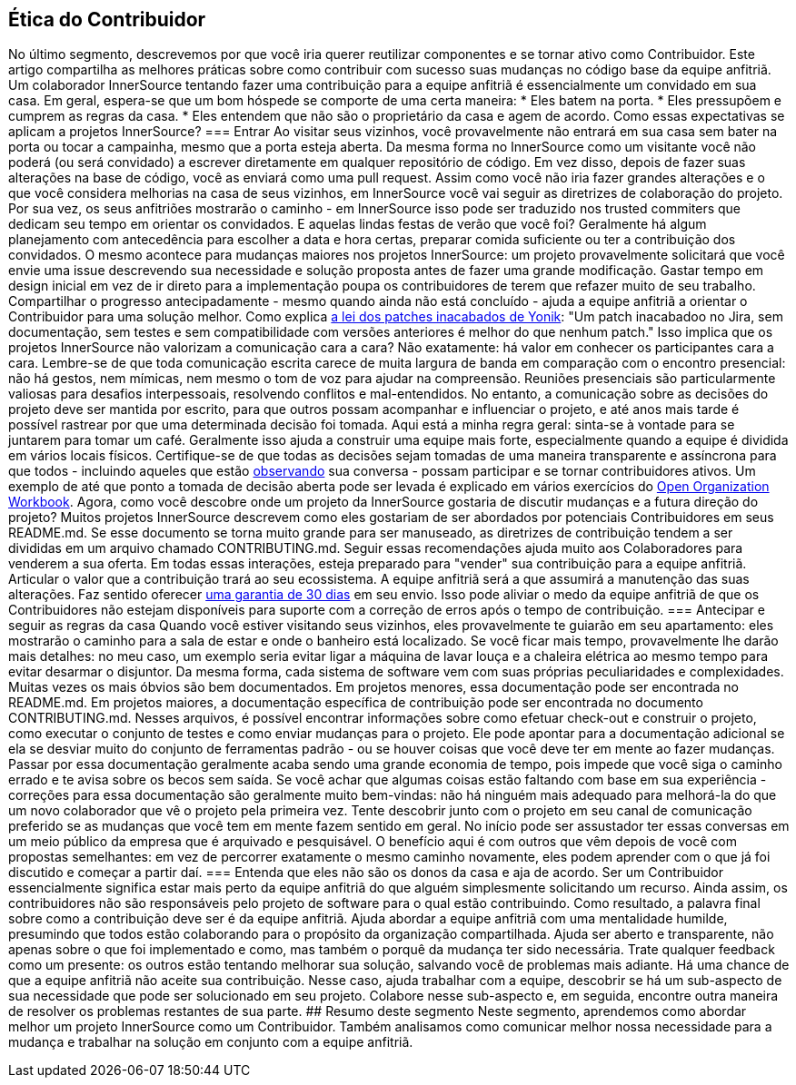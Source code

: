 == Ética do Contribuidor
No último segmento, descrevemos por que você iria querer reutilizar componentes e se tornar ativo como Contribuidor.
Este artigo compartilha as melhores práticas sobre como contribuir com sucesso suas mudanças no código base da equipe anfitriã.
Um colaborador InnerSource tentando fazer uma contribuição para a equipe anfitriã é essencialmente um convidado em sua casa.
Em geral, espera-se que um bom hóspede se comporte de uma certa maneira:
* Eles batem na porta.
* Eles pressupõem e cumprem as regras da casa.
* Eles entendem que não são o proprietário da casa e agem de acordo.
Como essas expectativas se aplicam a projetos InnerSource?
=== Entrar
Ao visitar seus vizinhos, você provavelmente não entrará em sua casa sem bater na porta ou tocar a campainha, mesmo que a porta esteja aberta.
Da mesma forma no InnerSource como um visitante você não poderá (ou será convidado) a escrever diretamente em qualquer repositório de código.
Em vez disso, depois de fazer suas alterações na base de código, você as enviará como uma pull request.
Assim como você não iria fazer grandes alterações e o que você considera melhorias na casa de seus vizinhos, em InnerSource você vai seguir as diretrizes de colaboração do projeto.
Por sua vez, os seus anfitriões mostrarão o caminho - em InnerSource isso pode ser traduzido nos trusted commiters que dedicam seu tempo em orientar os convidados.
E aquelas lindas festas de verão que você foi?
Geralmente há algum planejamento com antecedência para escolher a data e hora certas, preparar comida suficiente ou ter a contribuição dos convidados.
O mesmo acontece para mudanças maiores nos projetos InnerSource: um projeto provavelmente solicitará que você envie uma issue descrevendo sua necessidade e solução proposta antes de fazer uma grande modificação.
Gastar tempo em design inicial em vez de ir direto para a implementação poupa os contribuidores de terem que refazer muito de seu trabalho.
Compartilhar o progresso antecipadamente - mesmo quando ainda não está concluído - ajuda a equipe anfitriã a orientar o Contribuidor para uma solução melhor.
Como explica https://cwiki.apache.org/confluence/display/solr/HowToContribute[a lei dos patches inacabados de Yonik]: "Um patch inacabadoo no Jira, sem documentação, sem testes e sem compatibilidade com versões anteriores é melhor do que nenhum patch."
Isso implica que os projetos InnerSource não valorizam a comunicação cara a cara?
Não exatamente: há valor em conhecer os participantes cara a cara.
Lembre-se de que toda comunicação escrita carece de muita largura de banda em comparação com o encontro presencial: não há gestos, nem mímicas, nem mesmo o tom de voz para ajudar na compreensão.
Reuniões presenciais são particularmente valiosas para desafios interpessoais, resolvendo conflitos e mal-entendidos.
No entanto, a comunicação sobre as decisões do projeto deve ser mantida por escrito, para que outros possam acompanhar e influenciar o projeto, e até anos mais tarde é possível rastrear por que uma determinada decisão foi tomada.
Aqui está a minha regra geral: sinta-se à vontade para se juntarem para tomar um café.
Geralmente isso ajuda a construir uma equipe mais forte, especialmente quando a equipe é dividida em vários locais físicos.
Certifique-se de que todas as decisões sejam tomadas de uma maneira transparente e assíncrona para que todos - incluindo aqueles que estão https://en.wikipedia.org/wiki/Lurker[observando] sua conversa - possam participar e se tornar contribuidores ativos.
Um exemplo de até que ponto a tomada de decisão aberta pode ser levada é explicado em vários exercícios do https://opensource.com/open-organization/resources/workbook[Open Organization Workbook].
Agora, como você descobre onde um projeto da InnerSource gostaria de discutir mudanças e a futura direção do projeto?
Muitos projetos InnerSource descrevem como eles gostariam de ser abordados por potenciais Contribuidores em seus README.md. Se esse documento se torna muito grande para ser manuseado, as diretrizes de contribuição tendem a ser divididas em um arquivo chamado CONTRIBUTING.md.
Seguir essas recomendações ajuda muito aos Colaboradores para venderem a sua oferta.
Em todas essas interações, esteja preparado para "vender" sua contribuição para a equipe anfitriã.
Articular o valor que a contribuição trará ao seu ecossistema.
A equipe anfitriã será a que assumirá a manutenção das suas alterações.
Faz sentido oferecer https://patterns.innersourcecommons.org/p/30-day-warranty[uma garantia de 30 dias] em seu envio.
Isso pode aliviar o medo da equipe anfitriã de que os Contribuidores não estejam disponíveis para suporte com a correção de erros após o tempo de contribuição.
=== Antecipar e seguir as regras da casa
Quando você estiver visitando seus vizinhos, eles provavelmente te guiarão em seu apartamento: eles mostrarão o caminho para a sala de estar e onde o banheiro está localizado.
Se você ficar mais tempo, provavelmente lhe darão mais detalhes: no meu caso, um exemplo seria evitar ligar a máquina de lavar louça e a chaleira elétrica ao mesmo tempo para evitar desarmar o disjuntor.
Da mesma forma, cada sistema de software vem com suas próprias peculiaridades e complexidades.
Muitas vezes os mais óbvios são bem documentados.
Em projetos menores, essa documentação pode ser encontrada no README.md. Em projetos maiores, a documentação específica de contribuição pode ser encontrada no documento CONTRIBUTING.md.
Nesses arquivos, é possível encontrar informações sobre como efetuar check-out e construir o projeto, como executar o conjunto de testes e como enviar mudanças para o projeto.
Ele pode apontar para a documentação adicional se ela se desviar muito do conjunto de ferramentas padrão - ou se houver coisas que você deve ter em mente ao fazer mudanças.
Passar por essa documentação geralmente acaba sendo uma grande economia de tempo, pois impede que você siga o caminho errado e te avisa sobre os becos sem saída.
Se você achar que algumas coisas estão faltando com base em sua experiência - correções para essa documentação são geralmente muito bem-vindas: não há ninguém mais adequado para melhorá-la do que um novo colaborador que vê o projeto pela primeira vez.
Tente descobrir junto com o projeto em seu canal de comunicação preferido se as mudanças que você tem em mente fazem sentido em geral.
No início pode ser assustador ter essas conversas em um meio público da empresa que é arquivado e pesquisável.
O benefício aqui é com outros que vêm depois de você com propostas semelhantes: em vez de percorrer exatamente o mesmo caminho novamente, eles podem aprender com o que já foi discutido e começar a partir daí.
=== Entenda que eles não são os donos da casa e aja de acordo.
Ser um Contribuidor essencialmente significa estar mais perto da equipe anfitriã do que alguém simplesmente solicitando um recurso.
Ainda assim, os contribuidores não são responsáveis pelo projeto de software para o qual estão contribuindo.
Como resultado, a palavra final sobre como a contribuição deve ser é da equipe anfitriã.
Ajuda abordar a equipe anfitriã com uma mentalidade humilde, presumindo que todos estão colaborando para o propósito da organização compartilhada.
Ajuda ser aberto e transparente, não apenas sobre o que foi implementado e como, mas também o porquê da mudança ter sido necessária.
Trate qualquer feedback como um presente: os outros estão tentando melhorar sua solução, salvando você de problemas mais adiante.
Há uma chance de que a equipe anfitriã não aceite sua contribuição.
Nesse caso, ajuda trabalhar com a equipe, descobrir se há um sub-aspecto de sua necessidade que pode ser solucionado em seu projeto.
Colabore nesse sub-aspecto e, em seguida, encontre outra maneira de resolver os problemas restantes de sua parte.
## Resumo deste segmento
Neste segmento, aprendemos como abordar melhor um projeto InnerSource como um Contribuidor. Também analisamos como comunicar melhor nossa necessidade para a mudança e trabalhar na solução em conjunto com a equipe anfitriã.
